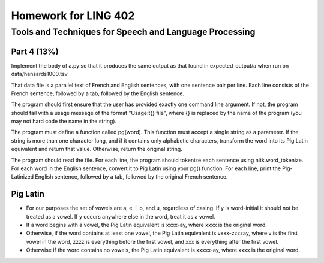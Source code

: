 =======================
Homework for LING 402
=======================

--------------------------------------------------------
Tools and Techniques for Speech and Language Processing
--------------------------------------------------------


Part 4 (13%)
===========


Implement the body of a.py so that it produces the same output as that found in expected_output/a when run on data/hansards1000.tsv

That data file is a parallel text of French and English sentences, with one sentence pair per line. Each line consists of the French sentence, followed by a tab, followed by the English sentence.

The program should first ensure that the user has provided exactly one command line argument. If not, the program should fail with a usage message of the format "Usage:\t{} file", where {} is replaced by the name of the program (you may not hard code the name in the string).

The program must define a function called pg(word). This function must accept a single string as a parameter. If the string is more than one character long, and if it contains only alphabetic characters, transform the word into its Pig Latin equivalent and return that value. Otherwise, return the original string.

The program should read the file. For each line, the program should tokenize each sentence using nltk.word_tokenize. For each word in the English sentence, convert it to Pig Latin using your pg() function. For each line, print the Pig-Latinized English sentence, followed by a tab, followed by the original French sentence.


Pig Latin
=========

* For our purposes the set of vowels are a, e, i, o, and u, regardless of casing. If y is word-initial it should not be treated as a vowel. If y occurs anywhere else in the word, treat it as a vowel. 

* If a word begins with a vowel, the Pig Latin equivalent is xxxx-ay, where xxxx is the original word. 

* Otherwise, if the word contains at least one vowel, the Pig Latin equivalent is vxxx-zzzzay, where v is the first vowel in the word, zzzz is everything before the first vowel, and xxx is everything after the first vowel.

* Otherwise if the word contains no vowels, the Pig Latin equivalent is xxxxx-ay, where xxxx is the original word.
 


